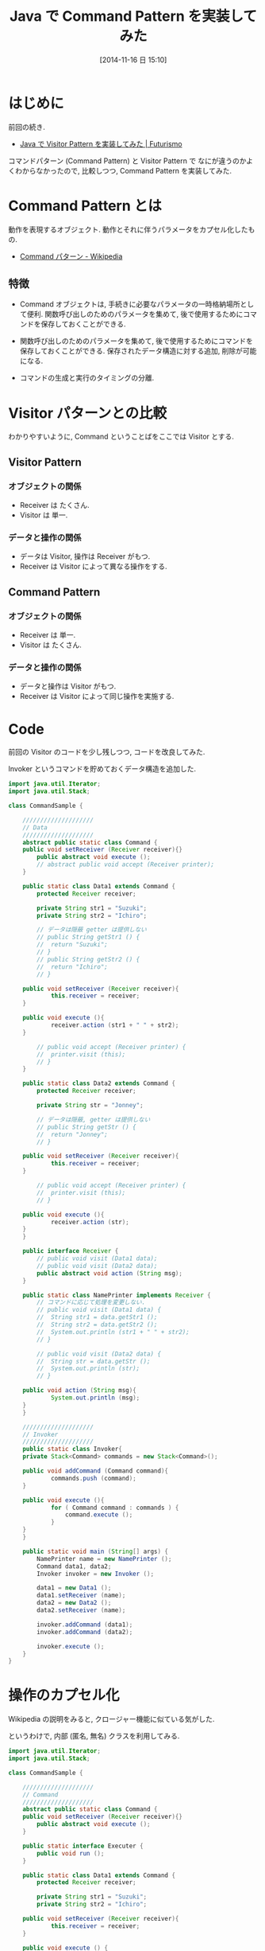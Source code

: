 #+BLOG: Futurismo
#+POSTID: 2703
#+DATE: [2014-11-16 日 15:10]
#+OPTIONS: toc:nil num:nil todo:nil pri:nil tags:nil ^:nil TeX:nil
#+CATEGORY: 技術メモ
#+TAGS: Gof, Java
#+DESCRIPTION:Java で Command Pattern を実装してみた
#+TITLE: Java で Command Pattern を実装してみた

* はじめに
前回の続き.
  - [[http://futurismo.biz/archives/2689][Java で Visitor Pattern を実装してみた | Futurismo]]

コマンドパターン (Command Pattern) と 
Visitor Pattern で なにが違うのかよくわからなかったので,
比較しつつ, Command Pattern を実装してみた.

* Command Pattern とは
  動作を表現するオブジェクト.
  動作とそれに伴うパラメータをカプセル化したもの.
  - [[http://ja.wikipedia.org/wiki/Command_%E3%83%91%E3%82%BF%E3%83%BC%E3%83%B3][Command パターン - Wikipedia]]

** 特徴
 - Command オブジェクトは, 手続きに必要なパラメータの一時格納場所として便利. 
   関数呼び出しのためのパラメータを集めて, 
   後で使用するためにコマンドを保存しておくことができる.

 - 関数呼び出しのためのパラメータを集めて, 
   後で使用するためにコマンドを保存しておくことができる.
   保存されたデータ構造に対する追加, 削除が可能になる.

 - コマンドの生成と実行のタイミングの分離.
   
* Visitor パターンとの比較
  わかりやすいように, Command ということばをここでは Visitor とする.

** Visitor Pattern
*** オブジェクトの関係
   - Receiver は たくさん.
   - Visitor は 単一.

*** データと操作の関係
   - データは Visitor, 操作は Receiver がもつ.
   - Receiver は Visitor によって異なる操作をする.

** Command Pattern
*** オブジェクトの関係
   - Receiver は 単一.
   - Visitor は たくさん.

*** データと操作の関係
   - データと操作は Visitor がもつ.
   - Receiver は Visitor によって同じ操作を実施する.

* Code
  前回の Visitor のコードを少し残しつつ, コードを改良してみた.

  Invoker というコマンドを貯めておくデータ構造を追加した.

#+begin_src java
import java.util.Iterator;
import java.util.Stack;

class CommandSample {

	////////////////////
	// Data
	////////////////////
	abstract public static class Command {
    public void setReceiver (Receiver receiver){}
		public abstract void execute ();
		// abstract public void accept (Receiver printer);
	}
	
	public static class Data1 extends Command {
		protected Receiver receiver;

		private String str1 = "Suzuki";
		private String str2 = "Ichiro";

		// データは隠蔽 getter は提供しない
		// public String getStr1 () {
		// 	return "Suzuki";
		// }
		// public String getStr2 () {
		// 	return "Ichiro";
		// }

    public void setReceiver (Receiver receiver){
			this.receiver = receiver;
    }

    public void execute (){
			receiver.action (str1 + " " + str2);
    }		
		
		// public void accept (Receiver printer) {
		// 	printer.visit (this);
		// }
	}

	public static class Data2 extends Command {
		protected Receiver receiver;

		private String str = "Jonney";

		// データは隠蔽, getter は提供しない
		// public String getStr () {
		// 	return "Jonney";
		// }

    public void setReceiver (Receiver receiver){
			this.receiver = receiver;
    }

		// public void accept (Receiver printer) {
		// 	printer.visit (this);
		// }

    public void execute (){
			receiver.action (str);
    }		
	}

	public interface Receiver {
		// public void visit (Data1 data);
		// public void visit (Data2 data);
		public abstract void action (String msg);
	}
	
	public static class NamePrinter implements Receiver {
		// コマンドに応じて処理を変更しない.
		// public void visit (Data1 data) {
		// 	String str1 = data.getStr1 ();
		// 	String str2 = data.getStr2 ();
		// 	System.out.println (str1 + " " + str2);
		// }

		// public void visit (Data2 data) {
		// 	String str = data.getStr ();
		// 	System.out.println (str);			
		// }

    public void action (String msg){
			System.out.println (msg);
    }		
	}

	////////////////////
	// Invoker
	////////////////////
	public static class Invoker{
    private Stack<Command> commands = new Stack<Command>();

    public void addCommand (Command command){
			commands.push (command);
    }
		
    public void execute (){
			for ( Command command : commands ) {
				command.execute ();
			}
    }
	}
	
	public static void main (String[] args) {
		NamePrinter name = new NamePrinter ();		
		Command data1, data2;
		Invoker invoker = new Invoker ();

		data1 = new Data1 ();
		data1.setReceiver (name);
		data2 = new Data2 ();
		data2.setReceiver (name);

		invoker.addCommand (data1);
		invoker.addCommand (data2);
		
		invoker.execute ();
	}
}
#+end_src


* 操作のカプセル化
 Wikipedia の説明をみると, クロージャー機能に似ている気がした.

 というわけで, 内部 (匿名, 無名) クラスを利用してみる.
 
#+begin_src java
import java.util.Iterator;
import java.util.Stack;

class CommandSample {

	////////////////////
	// Command
	////////////////////
	abstract public static class Command {
    public void setReceiver (Receiver receiver){}
		public abstract void execute ();
	}

	public static interface Executer {
		public void run ();
	}
	
	public static class Data1 extends Command {
		protected Receiver receiver;

		private String str1 = "Suzuki";
		private String str2 = "Ichiro";

    public void setReceiver (Receiver receiver){
			this.receiver = receiver;
    }

    public void execute () {
			receiver.action (new Executer () {
					public void run () {
						System.out.println (str1 + " " + str2);
					}
				});
    }		
		
	}

	public static class Data2 extends Command {
		protected Receiver receiver;

		private String str = "Jonney";

    public void setReceiver (Receiver receiver){
			this.receiver = receiver;
    }

    public void execute () {
			receiver.action (new Executer () {
					public void run () {
						System.out.println (str);
					}
				});
    }		
	}		

	////////////////////
	// Receiver
	////////////////////
	public interface Receiver {
		public abstract void action (Executer executer);
	}
	
	public static class NamePrinter implements Receiver {
    public void action (Executer executer){
			executer.run ();
    }		
	}

	////////////////////
	// Invoker
	////////////////////
	public static class Invoker{
    private Stack<Command> commands = new Stack<Command>();

    public void addCommand (Command command){
			commands.push (command);
    }
		
    public void execute (){
			for ( Command command : commands ) {
				command.execute ();
			}
    }
	}
	
	public static void main (String[] args) {
		NamePrinter name = new NamePrinter ();		
		Command data1, data2;
		Invoker invoker = new Invoker ();

		data1 = new Data1 ();
		data1.setReceiver (name);
		data2 = new Data2 ();
		data2.setReceiver (name);

		invoker.addCommand (data1);
		invoker.addCommand (data2);
		
		invoker.execute ();
	}
}
#+end_src

こうみると, Visitor Pattern にまた似てきた.
混乱してきたので今日はここまで.

- Command Pattern: call Command -> call Receiver -> call Executer
- Visitor Pattern: call Receiver -> call Visitor
